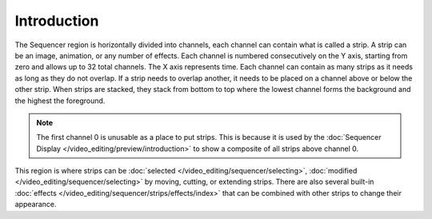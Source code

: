 
************
Introduction
************

The Sequencer region is horizontally divided into channels,
each channel can contain what is called a strip.
A strip can be an image, animation, or any number of effects.
Each channel is numbered consecutively on the Y axis,
starting from zero and allows up to 32 total channels.
The X axis represents time. Each channel can contain as many strips
as it needs as long as they do not overlap. If a strip needs to overlap another,
it needs to be placed on a channel above or below the other strip.
When strips are stacked, they stack from bottom to top where the lowest channel
forms the background and the highest the foreground.

.. note::

   The first channel 0 is unusable as a place to put strips.
   This is because it is used by the :doc:`Sequencer Display </video_editing/preview/introduction>`
   to show a composite of all strips above channel 0.

This region is where strips can be :doc:`selected </video_editing/sequencer/selecting>`,
:doc:`modified </video_editing/sequencer/selecting>` by moving, cutting, or extending strips.
There are also several built-in :doc:`effects </video_editing/sequencer/strips/effects/index>`
that can be combined with other strips to change their appearance.
